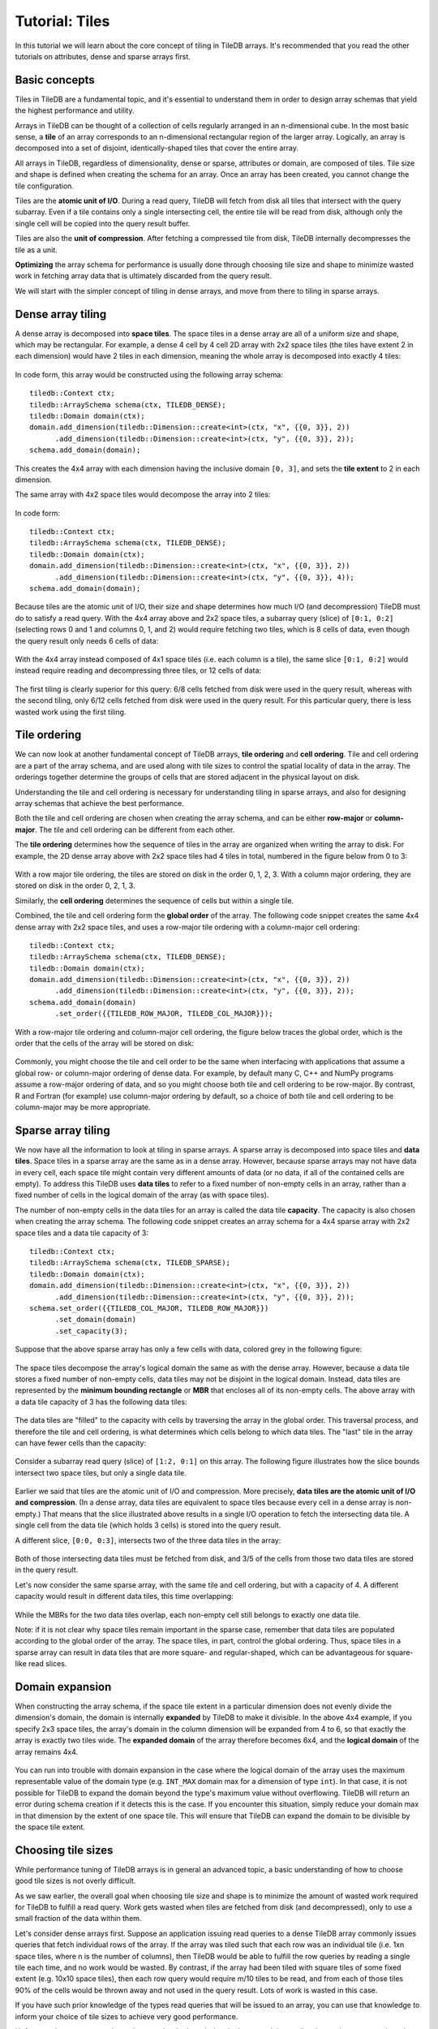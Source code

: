 Tutorial: Tiles
===============

In this tutorial we will learn about the core concept of tiling in TileDB arrays. It's recommended that you read the other tutorials on attributes, dense and sparse arrays first.


Basic concepts
--------------

Tiles in TileDB are a fundamental topic, and it's essential to understand them in order to design array schemas that yield the highest performance and utility.

Arrays in TileDB can be thought of a collection of cells regularly arranged in an n-dimensional cube. In the most basic sense, a **tile** of an array corresponds to an n-dimensional rectangular region of the larger array. Logically, an array is decomposed into a set of disjoint, identically-shaped tiles that cover the entire array.

All arrays in TileDB, regardless of dimensionality, dense or sparse, attributes or domain, are composed of tiles. Tile size and shape is defined when creating the schema for an array. Once an array has been created, you cannot change the tile configuration.

Tiles are the **atomic unit of I/O**. During a read query, TileDB will fetch from disk all tiles that intersect with the query subarray. Even if a tile contains only a single intersecting cell, the entire tile will be read from disk, although only the single cell will be copied into the query result buffer.

Tiles are also the **unit of compression**. After fetching a compressed tile from disk, TileDB internally decompresses the tile as a unit.

**Optimizing** the array schema for performance is usually done through choosing tile size and shape to minimize wasted work in fetching array data that is ultimately discarded from the query result.

We will start with the simpler concept of tiling in dense arrays, and move from there to tiling in sparse arrays.


Dense array tiling
------------------

A dense array is decomposed into **space tiles**. The space tiles in a dense array are all of a uniform size and shape, which may be rectangular. For example, a dense 4 cell by 4 cell 2D array with 2x2 space tiles (the tiles have extent 2 in each dimension) would have 2 tiles in each dimension, meaning the whole array is decomposed into exactly 4 tiles:

.. figure:: tiling-dense-1.png
   :align: center

In code form, this array would be constructed using the following array schema::

    tiledb::Context ctx;
    tiledb::ArraySchema schema(ctx, TILEDB_DENSE);
    tiledb::Domain domain(ctx);
    domain.add_dimension(tiledb::Dimension::create<int>(ctx, "x", {{0, 3}}, 2))
          .add_dimension(tiledb::Dimension::create<int>(ctx, "y", {{0, 3}}, 2));
    schema.add_domain(domain);

This creates the 4x4 array with each dimension having the inclusive domain ``[0, 3]``, and sets the **tile extent** to 2 in each dimension.

The same array with 4x2 space tiles would decompose the array into 2 tiles:

.. figure:: tiling-dense-2.png
   :align: center

In code form::

    tiledb::Context ctx;
    tiledb::ArraySchema schema(ctx, TILEDB_DENSE);
    tiledb::Domain domain(ctx);
    domain.add_dimension(tiledb::Dimension::create<int>(ctx, "x", {{0, 3}}, 2))
          .add_dimension(tiledb::Dimension::create<int>(ctx, "y", {{0, 3}}, 4));
    schema.add_domain(domain);

Because tiles are the atomic unit of I/O, their size and shape determines how much I/O (and decompression) TileDB must do to satisfy a read query. With the 4x4 array above and 2x2 space tiles, a subarray query (slice) of ``[0:1, 0:2]`` (selecting rows 0 and 1 and columns 0, 1, and 2) would require fetching two tiles, which is 8 cells of data, even though the query result only needs 6 cells of data:

.. figure:: tiling-dense-3.png
   :align: center

With the 4x4 array instead composed of 4x1 space tiles (i.e. each column is a tile), the same slice ``[0:1, 0:2]`` would instead require reading and decompressing three tiles, or 12 cells of data:

.. figure:: tiling-dense-4.png
   :align: center

The first tiling is clearly superior for this query: 6/8 cells fetched from disk were used in the query result, whereas with the second tiling, only 6/12 cells fetched from disk were used in the query result. For this particular query, there is less wasted work using the first tiling.

Tile ordering
-------------

We can now look at another fundamental concept of TileDB arrays, **tile ordering** and **cell ordering**. Tile and cell ordering are a part of the array schema, and are used along with tile sizes to control the spatial locality of data in the array. The orderings together determine the groups of cells that are stored adjacent in the physical layout on disk.

Understanding the tile and cell ordering is necessary for understanding tiling in sparse arrays, and also for designing array schemas that achieve the best performance.

Both the tile and cell ordering are chosen when creating the array schema, and can be either **row-major** or **column-major**. The tile and cell ordering can be different from each other.

The **tile ordering** determines how the sequence of tiles in the array are organized when writing the array to disk. For example, the 2D dense array above with 2x2 space tiles had 4 tiles in total, numbered in the figure below from 0 to 3:

.. figure:: tiling-ordering-1.png
   :align: center

With a row major tile ordering, the tiles are stored on disk in the order 0, 1, 2, 3. With a column major ordering, they are stored on disk in the order 0, 2, 1, 3.

Similarly, the **cell ordering** determines the sequence of cells but within a single tile.

Combined, the tile and cell ordering form the **global order** of the array. The following code snippet creates the same 4x4 dense array with 2x2 space tiles, and uses a row-major tile ordering with a column-major cell ordering::

    tiledb::Context ctx;
    tiledb::ArraySchema schema(ctx, TILEDB_DENSE);
    tiledb::Domain domain(ctx);
    domain.add_dimension(tiledb::Dimension::create<int>(ctx, "x", {{0, 3}}, 2))
          .add_dimension(tiledb::Dimension::create<int>(ctx, "y", {{0, 3}}, 2));
    schema.add_domain(domain)
          .set_order({{TILEDB_ROW_MAJOR, TILEDB_COL_MAJOR}});

With a row-major tile ordering and column-major cell ordering, the figure below traces the global order, which is the order that the cells of the array will be stored on disk:

.. figure:: tiling-ordering-2.png
   :align: center

Commonly, you might choose the tile and cell order to be the same when interfacing with applications that assume a global row- or column-major ordering of dense data. For example, by default many C, C++ and NumPy programs assume a row-major ordering of data, and so you might choose both tile and cell ordering to be row-major. By contrast, R and Fortran (for example) use column-major ordering by default, so a choice of both tile and cell ordering to be column-major may be more appropriate.

Sparse array tiling
-------------------

We now have all the information to look at tiling in sparse arrays. A sparse array is decomposed into space tiles and **data tiles**. Space tiles in a sparse array are the same as in a dense array. However, because sparse arrays may not have data in every cell, each space tile might contain very different amounts of data (or no data, if all of the contained cells are empty). To address this TileDB uses **data tiles** to refer to a fixed number of non-empty cells in an array, rather than a fixed number of cells in the logical domain of the array (as with space tiles).

The number of non-empty cells in the data tiles for an array is called the data tile **capacity**. The capacity is also chosen when creating the array schema. The following code snippet creates an array schema for a 4x4 sparse array with 2x2 space tiles and a data tile capacity of 3::

    tiledb::Context ctx;
    tiledb::ArraySchema schema(ctx, TILEDB_SPARSE);
    tiledb::Domain domain(ctx);
    domain.add_dimension(tiledb::Dimension::create<int>(ctx, "x", {{0, 3}}, 2))
          .add_dimension(tiledb::Dimension::create<int>(ctx, "y", {{0, 3}}, 2));
    schema.set_order({{TILEDB_COL_MAJOR, TILEDB_ROW_MAJOR}})
          .set_domain(domain)
          .set_capacity(3);

Suppose that the above sparse array has only a few cells with data, colored grey in the following figure:

.. figure:: tiling-sparse-1.png
   :align: center

The space tiles decompose the array's logical domain the same as with the dense array. However, because a data tile stores a fixed number of non-empty cells, data tiles may not be disjoint in the logical domain. Instead, data tiles are represented by the **minimum bounding rectangle** or **MBR** that encloses all of its non-empty cells. The above array with a data tile capacity of 3 has the following data tiles:

.. figure:: tiling-sparse-2.png
   :align: center

The data tiles are "filled" to the capacity with cells by traversing the array in the global order. This traversal process, and therefore the tile and cell ordering, is what determines which cells belong to which data tiles. The "last" tile in the array can have fewer cells than the capacity:

.. figure:: tiling-sparse-3.png
   :align: center

Consider a subarray read query (slice) of ``[1:2, 0:1]`` on this array. The following figure illustrates how the slice bounds intersect two space tiles, but only a single data tile.

.. figure:: tiling-sparse-4.png
   :align: center

Earlier we said that tiles are the atomic unit of I/O and compression. More precisely, **data tiles are the atomic unit of I/O and compression**. (In a dense array, data tiles are equivalent to space tiles because every cell in a dense array is non-empty.) That means that the slice illustrated above results in a single I/O operation to fetch the intersecting data tile. A single cell from the data tile (which holds 3 cells) is stored into the query result.

A different slice, ``[0:0, 0:3]``, intersects two of the three data tiles in the array:

.. figure:: tiling-sparse-5.png
   :align: center

Both of those intersecting data tiles must be fetched from disk, and 3/5 of the cells from those two data tiles are stored in the query result.

Let's now consider the same sparse array, with the same tile and cell ordering, but with a capacity of 4. A different capacity would result in different data tiles, this time overlapping:

.. figure:: tiling-sparse-6.png
   :align: center

.. figure:: tiling-sparse-7.png
   :align: center

While the MBRs for the two data tiles overlap, each non-empty cell still belongs to exactly one data tile.

Note: if it is not clear why space tiles remain important in the sparse case, remember that data tiles are populated according to the global order of the array. The space tiles, in part, control the global ordering. Thus, space tiles in a sparse array can result in data tiles that are more square- and regular-shaped, which can be advantageous for square-like read slices.


Domain expansion
----------------

When constructing the array schema, if the space tile extent in a particular dimension does not evenly divide the dimension's domain, the domain is internally **expanded** by TileDB to make it divisible. In the above 4x4 example, if you specify 2x3 space tiles, the array's domain in the column dimension will be expanded from 4 to 6, so that exactly the array is exactly two tiles wide. The **expanded domain** of the array therefore becomes 6x4, and the **logical domain** of the array remains 4x4.

.. figure:: tiling-expanded-1.png
   :align: center

You can run into trouble with domain expansion in the case where the logical domain of the array uses the maximum representable value of the domain type (e.g. ``INT_MAX`` domain max for a dimension of type ``int``). In that case, it is not possible for TileDB to expand the domain beyond the type's maximum value without overflowing. TileDB will return an error during schema creation if it detects this is the case. If you encounter this situation, simply reduce your domain max in that dimension by the extent of one space tile. This will ensure that TileDB can expand the domain to be divisible by the space tile extent.


Choosing tile sizes
-------------------

While performance tuning of TileDB arrays is in general an advanced topic, a basic understanding of how to choose good tile sizes is not overly difficult.

As we saw earlier, the overall goal when choosing tile size and shape is to minimize the amount of wasted work required for TileDB to fulfill a read query. Work gets wasted when tiles are fetched from disk (and decompressed), only to use a small fraction of the data within them.

Let's consider dense arrays first. Suppose an application issuing read queries to a dense TileDB array commonly issues queries that fetch individual rows of the array. If the array was tiled such that each row was an individual tile (i.e. 1xn space tiles, where n is the number of columns), then TileDB would be able to fulfill the row queries by reading a single tile each time, and no work would be wasted. By contrast, if the array had been tiled with square tiles of some fixed extent (e.g. 10x10 space tiles), then each row query would require m/10 tiles to be read, and from each of those tiles 90% of the cells would be thrown away and not used in the query result. Lots of work is wasted in this case.

If you have such prior knowledge of the types read queries that will be issued to an array, you can use that knowledge to inform your choice of tile sizes to achieve very good performance.

Unfortunately, you may not always have such prior knowledge. In that case, it is usually wise to choose approximately square tiles of a "reasonable" size. Tiles that are too small will result in TileDB having to issue many small I/O requests to satisfy a read query, which in general will yield poorer performance than fewer, larger I/O requests. Similarly, tiles that are too large will result in I/O operations that are unnecessarily large, where much of the resulting data may be discarded.

Here the term "reasonable size" is deliberately vague; the only way to reliably ensure your tile size is appropriate for a given application is to profile and measure the read performance empirically.

The story is much the same in choosing tile size and capacity for sparse arrays. For example, if you have prior knowledge of the expected sparsity of the data, you can ensure the data tiles (recall data tiles are the unit of I/O) are not "too large" by choosing the capacity appropriately.

Without such prior knowledge for a sparse array, choosing square-like space tiles is generally a good idea, as it was for dense. Square-like space tiles in a sparse array will tend to reduce the number of intersections of data tile MBRs, which in turn will reduce the amount of I/O that must happen to satisfy a read query (recall all data tiles whose MBRs intersect a read query must be fetched).
